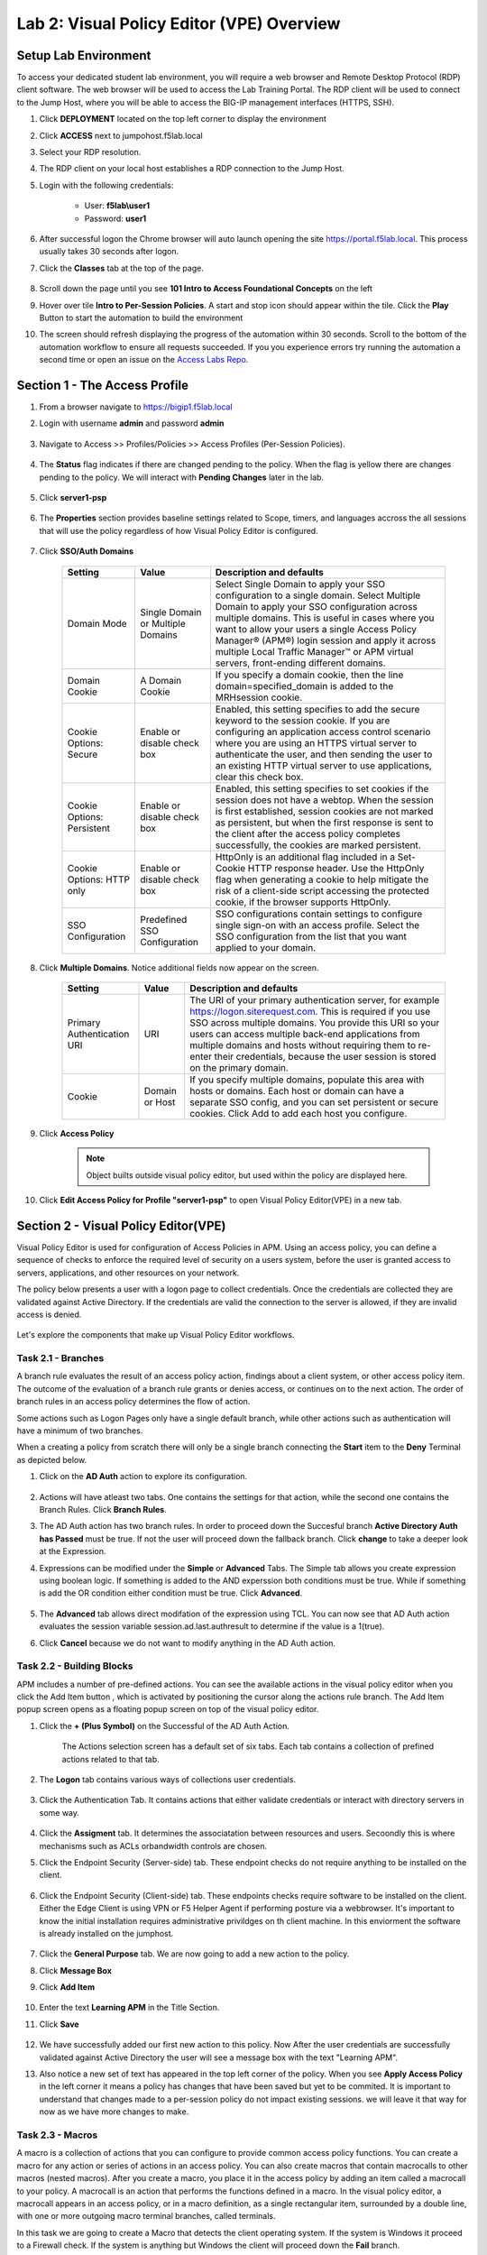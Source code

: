 Lab 2: Visual Policy Editor (VPE) Overview
========================================================


Setup Lab Environment
-----------------------------------

To access your dedicated student lab environment, you will require a web browser and Remote Desktop Protocol (RDP) client software. The web browser will be used to access the Lab Training Portal. The RDP client will be used to connect to the Jump Host, where you will be able to access the BIG-IP management interfaces (HTTPS, SSH).

#. Click **DEPLOYMENT** located on the top left corner to display the environment

#. Click **ACCESS** next to jumpohost.f5lab.local

   |image001|

#. Select your RDP resolution.

#. The RDP client on your local host establishes a RDP connection to the Jump Host.

#. Login with the following credentials:

         - User: **f5lab\\user1**
         - Password: **user1**

#. After successful logon the Chrome browser will auto launch opening the site https://portal.f5lab.local.  This process usually takes 30 seconds after logon.

#. Click the **Classes** tab at the top of the page.

	|image002|


#. Scroll down the page until you see **101 Intro to Access Foundational Concepts** on the left

   |image003|

#. Hover over tile **Intro to Per-Session Policies**. A start and stop icon should appear within the tile.  Click the **Play** Button to start the automation to build the environment

   |image004|

#. The screen should refresh displaying the progress of the automation within 30 seconds.  Scroll to the bottom of the automation workflow to ensure all requests succeeded.  If you you experience errors try running the automation a second time or open an issue on the `Access Labs Repo <https://github.com/f5devcentral/access-labs>`__.

   |image005|


Section 1 - The Access Profile
--------------------------------

#. From a browser navigate to https://bigip1.f5lab.local

#. Login with username **admin** and password **admin**

    |image006|

#. Navigate to Access >> Profiles/Policies >> Access Profiles (Per-Session Policies).

    |image007|

#. The **Status** flag indicates if there are changed pending to the policy.  When the flag is yellow there are changes pending to the policy.  We will interact with **Pending Changes** later in the lab.

    |image008|

#. Click **server1-psp**

    |image009|

#. The **Properties** section provides baseline settings related to Scope, timers, and languages accross the all sessions that will use the policy regardless of how Visual Policy Editor is configured.

    |image010|

    +-------------------------+-------------------------+--------------------------------------------------------------------------------------------------------------------+
    | Setting                 | Value                   | Description and defaults                                                                                           |
    +=========================+=========================+====================================================================================================================+
    | Name                    | text                    | Specifies the name of the access profile.                                                                          |
    +-------------------------+-------------------------+--------------------------------------------------------------------------------------------------------------------+
    | Inactivity Timeout      | Number of seconds, or 0 | Specifies the inactivity timeout for the connection. If there is no activity between the client and server within  |
    |                         |                         | the specified threshold time, the system closes the current session. By default, the threshold is 0, which         |
    |                         |                         | specifies that as long as a connection is established, the inactivity timeout is inactive. However, if an          |
    |                         |                         | inactivity timeout value is set, when server traffic exceeds the specified threshold, the inactivity timeout is    |
    |                         |                         | reset.                                                                                                             |
    +-------------------------+-------------------------+--------------------------------------------------------------------------------------------------------------------+
    | Access Policy Timeout   | Number of seconds, or 0 | Designed to keep malicious users from creating a denial-of-service (DoS) attack on your server. The timeout        |
    |                         |                         | requires that a user, who has followed through on a redirect, must reach the webtop before the timeout expires.    |
    |                         |                         | The default value is 300 seconds.                                                                                  |
    +-------------------------+-------------------------+--------------------------------------------------------------------------------------------------------------------+
    | Maximum Session Timeout | Number of seconds, or 0 | The maximum lifetime is from the time a session is created, to when the session terminates. By default, it is set  |
    |                         |                         | to 0, which means no limit. When you configure a maximum session timeout setting other than 0, there is no way to  |
    |                         |                         | extend the session lifetime, and the user must log out and then log back in to the server when the session expires.|
    +-------------------------+-------------------------+--------------------------------------------------------------------------------------------------------------------+
    | Max Concurrent Users    | Number of users, or 0   | The number of sessions allowed at one time for this access profile. The default value is 0 which specifies         |
    |                         |                         | unlimited sessions.                                                                                                |
    +-------------------------+-------------------------+--------------------------------------------------------------------------------------------------------------------+
    | Max Sessions Per User   | Number between 1 and    | Specifies the number of sessions for one user that can be active concurrently. The default value is 0, which       |
    |                         | 1000, or 0              | specifies unlimited sessions. You can set a limit from 1-1000. Values higher than 1000 cause the access profile    |
    |                         |                         | to fail.                                                                                                           |
    +-------------------------+-------------------------+--------------------------------------------------------------------------------------------------------------------+
    | Max In Progress Sessions| Number 0 or greater     | Specifies the maximum number of sessions that can be in progress for a client IP address. When setting this value, |
    | Per Client IP           |                         | take into account whether users will come from a NAT-ed or proxied client address and, if so, consider increasing  |
    |                         |                         | the value accordingly. The default value is 0 which represents unlimited sessions.                                 |                                                                                                          |
    +-------------------------+-------------------------+--------------------------------------------------------------------------------------------------------------------+
    | Restrict to Single      | Selected or cleared     | When selected, limits a session to a single IP address.                                                            |
    | Client IP               |                         |                                                                                                                    |
    +-------------------------+-------------------------+--------------------------------------------------------------------------------------------------------------------+
    | Logout URI Include      | One or more URIs        | Specifies a list of URIs to include in the access profile to initiate session logout.                              |
    |                         |                         |                                                                                                                    |
    +-------------------------+-------------------------+--------------------------------------------------------------------------------------------------------------------+
    | Logout URI Timeout      | Logout delay URI in     | Specifies the time delay before the logout occurs, using the logout URIs defined in the logout URI include list.   |
    |                         | seconds                 |                                                                                                                    |
    +-------------------------+-------------------------+--------------------------------------------------------------------------------------------------------------------+

#. Click **SSO/Auth Domains**

    |image011|

    +-------------------------+-------------------------+--------------------------------------------------------------------------------------------------------------------+
    | Setting                 | Value                   | Description and defaults                                                                                           |
    +=========================+=========================+====================================================================================================================+
    | Domain Mode             | Single Domain or        | Select Single Domain to apply your SSO configuration to a single domain. Select Multiple Domain to apply your SSO  |
    |                         | Multiple Domains        | configuration across multiple domains. This is useful in cases where you want to allow your users a single Access  |
    |                         |                         | Policy Manager® (APM®) login session and apply it across multiple Local Traffic Manager™ or APM virtual servers,   |
    |                         |                         | front-ending different domains.                                                                                    |
    +-------------------------+-------------------------+--------------------------------------------------------------------------------------------------------------------+
    | Domain Cookie           | A Domain Cookie         | If you specify a domain cookie, then the line domain=specified_domain is added to the MRHsession                   |
    |                         |                         | cookie.                                                                                                            |
    +-------------------------+-------------------------+--------------------------------------------------------------------------------------------------------------------+
    | Cookie Options:         | Enable or disable check | Enabled, this setting specifies to add the secure keyword to the session cookie. If you are configuring an         |
    | Secure                  | box                     | application access control scenario where you are using an HTTPS virtual server to authenticate the user, and then |
    |                         |                         | sending the user to an existing HTTP virtual server to use applications, clear this check box.                     |
    +-------------------------+-------------------------+--------------------------------------------------------------------------------------------------------------------+
    | Cookie Options:         | Enable or disable check | Enabled, this setting specifies to set cookies if the session does not have a webtop. When the session is first    |
    | Persistent              | box                     | established, session cookies are not marked as persistent, but when the first response is sent to the client after |
    |                         |                         | the access policy completes successfully, the cookies are marked persistent.                                       |
    +-------------------------+-------------------------+--------------------------------------------------------------------------------------------------------------------+
    | Cookie Options:         | Enable or disable check | HttpOnly is an additional flag included in a Set-Cookie HTTP response header. Use the HttpOnly flag when generating|
    | HTTP only               | box                     | a cookie to help mitigate the risk of a client-side script accessing the protected cookie, if the browser supports |
    |                         |                         | HttpOnly.                                                                                                          |
    +-------------------------+-------------------------+--------------------------------------------------------------------------------------------------------------------+
    | SSO Configuration       | Predefined SSO          | SSO configurations contain settings to configure single sign-on with an access profile. Select the SSO             |
    |                         | Configuration           | configuration from the list that you want applied to your domain.                                                  |
    |                         |                         |                                                                                                                    |
    +-------------------------+-------------------------+--------------------------------------------------------------------------------------------------------------------+


#. Click **Multiple Domains**.  Notice additional fields now appear on the screen.

    |image012|

    +-------------------------+-------------------------+--------------------------------------------------------------------------------------------------------------------+
    | Setting                 | Value                   | Description and defaults                                                                                           |
    +=========================+=========================+====================================================================================================================+
    | Primary Authentication  | URI                     | The URI of your primary authentication server, for example https://logon.siterequest.com. This is required if you  |
    | URI                     |                         | use SSO across multiple domains. You provide this URI so your users can access multiple back-end applications from |
    |                         |                         | multiple domains and hosts without requiring them to re-enter their credentials, because the user session is stored|
    |                         |                         | on the primary domain.                                                                                             |
    +-------------------------+-------------------------+--------------------------------------------------------------------------------------------------------------------+
    | Cookie                  | Domain or Host          | If you specify multiple domains, populate this area with hosts or domains. Each host or domain can have a separate |
    |                         |                         | SSO config, and you can set persistent or secure cookies. Click Add to add each host you configure.                |
    +-------------------------+-------------------------+--------------------------------------------------------------------------------------------------------------------+


#. Click **Access Policy**

    .. note::  Object builts outside visual policy editor, but used within the policy are displayed here.

#. Click **Edit Access Policy for Profile "server1-psp"** to open Visual Policy Editor(VPE) in a new tab.

    |image013|


Section 2 - Visual Policy Editor(VPE)
----------------------------------------

Visual Policy Editor is used for configuration of Access Policies in APM.  Using an access policy, you can define a sequence of checks to enforce the required level of security on a users system, before the user is granted access to servers, applications, and other resources on your network.

The policy below presents a user with a logon page to collect credentials.  Once the credentials are collected they are validated against Active Directory. If the credentials are valid the connection to the server is allowed, if they are invalid access is denied.

    |image014|

Let's explore the components that make up Visual Policy Editor workflows.



Task 2.1 - Branches
~~~~~~~~~~~~~~~~~~~~~~~~~~~~

A branch rule evaluates the result of an access policy action, findings about a client system, or other access policy item. The outcome of the evaluation of a branch rule grants or denies access, or continues on to the next action. The order of branch rules in an access policy determines the flow of action.

Some actions such as Logon Pages only have a single default branch, while other actions such as authentication will have a minimum of two branches.

When a creating a policy from scratch there will only be a single branch connecting the **Start** item to the **Deny** Terminal as depicted below.


#. Click on the **AD Auth** action to explore its configuration.

    |image015|

#.  Actions will have atleast two tabs.  One contains the settings for that action, while the second one contains the Branch Rules. Click **Branch Rules**.

    |image016|

#.  The AD Auth action has two branch rules. In order to proceed down the Succesful branch **Active Directory Auth has Passed** must be true.  If not the user will proceed down the fallback branch. Click **change** to take a deeper look at the Expression.

    |image017|

#. Expressions can be modified under the **Simple** or **Advanced** Tabs.  The Simple tab allows you create expression using boolean logic.  If something is added to the AND experssion both conditions must be true.  While if something is add the OR condition either condition must be true.  Click **Advanced**.

    |image018|

#.  The **Advanced** tab allows direct modifation of the expression using TCL.  You can now see that AD Auth action evaluates the session variable session.ad.last.authresult to determine if the value is a 1(true).
#.  Click **Cancel** because we do not want to modify anything in the AD Auth action.

    |image019|



Task 2.2 - Building Blocks
~~~~~~~~~~~~~~~~~~~~~~~~~~~~

APM includes a number of pre-defined actions. You can see the available actions in the visual policy editor when you click the Add Item button , which is activated by positioning the cursor along the actions rule branch. The Add Item popup screen opens as a floating popup screen on top of the visual policy editor.

#. Click the **+ (Plus Symbol)** on the Successful of the AD Auth Action.

    |image020|

    The Actions selection screen has a default set of six tabs.  Each tab contains a collection of prefined actions related to that tab.

#. The **Logon** tab contains various ways of collections user credentials.

    |image021|

#. Click the Authentication Tab.  It contains actions that either validate credentials or interact with directory servers in some way.

    |image022|

    |image023|

#.  Click the **Assigment** tab.  It determines the associatation between resources and users.  Secoondly this is where mechanisms such as ACLs orbandwidth controls are chosen.

    |image024|


#. Click the Endpoint Security (Server-side) tab.  These endpoint checks do not require anything to be installed on the client.

    |image025|

#. Click the Endpoint Security (Client-side) tab.  These endpoints checks require software to be installed on the client.  Either the Edge Client is using VPN or F5 Helper Agent if performing posture via a webbrowser.  It's important to know the initial installation requires administrative privildges on th client machine.  In this enviorment the software is already installed on the jumphost.

    |image026|


#. Click the **General Purpose** tab. We are now going to add a new action to the policy.
#. Click **Message Box**
#. Click **Add Item**

    |image027|

#. Enter the text **Learning APM** in the Title Section.
#. Click **Save**

    |image028|

#.  We have successfully added our first new action to this policy.  Now After the user credentials are successfully validated against Active Directory the user will see a message box with the text "Learning APM".
#.  Also notice a new set of text has appeared in the top left corner of the policy.  When you see **Apply Access Policy** in the left corner it means a policy has changes that have been saved but yet to be commited.  It is important to understand that changes made to a per-session policy do not impact existing sessions. we will leave it that way for now as we have more changes to make.

    |image029|

Task 2.3 - Macros
~~~~~~~~~~~~~~~~~~~

A macro is a collection of actions that you can configure to provide common access policy functions. You can create a macro for any action or series of actions in an access policy. You can also create macros that contain macrocalls to other macros (nested macros).
After you create a macro, you place it in the access policy by adding an item called a macrocall to your policy. A macrocall is an action that performs the functions defined in a macro. In the visual policy editor, a macrocall appears in an access policy, or in a macro definition, as a single rectangular item, surrounded by a double line, with one or more outgoing macro terminal branches, called terminals.

In this task we are going to create a Macro that detects the client operating system.  If the system is Windows it proceed to a Firewall check.  If the system is anything but Windows the client will proceed down the **Fail** branch.

    |image030|

#. Click **Add New Macro**.

    |image031|

#. Enter the name for the macro **Posture Assessments**
#. Click Save

    |image032|

#.  The empty Macro name now Appears under the policy and can be edited just like the main Per-session Policy.
#.  Expand the Macro by clicking the plus symbol

    |image033|

#.  By default a Macro only has a single terminal.  We know upfront that we intent to have a pass/fail condition so it is best create our additional terminal upfront.
#.  Click **Edit Terminals**

    |image034|

#. Click **Add Terminal**

    |image035|

#. Change the default terminal text to **Pass**. This is the terminal using the color green
#. Change the new terminal text to **Fail**.
#. Toggle the Terminal Endpoints order so the **Fail** Terminal is on the **bottom**.

    |image036|

#. Click **Set Default**
#. Change the default to **Fail**
#. Click **Save**

    |image037|

#. Click the **+(Plus Symbol)** inside of the Macro's fallback branch.

    |image038|

#. Click the **Endpoint Security (Server-Side)** tab
#. Select **Client OS**
#. Click **Add Item**

    |image039|

#. Click **Save**

    |image040|

#. We able to only allow Windows hosts to connect.  Click **Pass** on  the Windows RT branch.

    |image041|

#. Select **Fail**
#. Click **Save**

    |image042|

#. Click the **Fail** Terminal on the Windows branch.

    |image043|

#. Select **Pass**
#. Click **Save**

    |image044|

#. Click the **+(Plus Symbol) inside of the Windows branch.

    |image045|

#. Click the **Endpoint Security (Client-side)** tab.
#. Select **Firewall**
#. Click **Add Item**

    |image046|

#. Leave the defaults.  Click **Save**

    |image047|

#. Now add your completed Macro to the Policy by clicking the **+(Plus Symbol)** between the the Start Item and Logon Page action.

    |image048|

#. A new tab has appeared now that a Macro has been configured.  Click the **Macros** tab
#. Select **Posture Assessments**
#. Click **Add Item**

    |image049|


Task 2.5: Endings
~~~~~~~~~~~~~~~~~~~

Endings allow an administrtor to customize APM's reponsse by introducing redirects rather than generic Allow or Deny action.   We will explore added a redirect to our policy to see it's behavior during testing.

#. Click **Edit Endings**

    |image050|

#. Click **Add Ending**

    |image051|

#. Select the **Redirect** radio button
#. Enter the URL **https://www.f5.com**
#. Update the color #16 Violet
#. Enter the Name **Redirect** for the Redirect Terminal
#. Click **Save**

    |image052|

#. Select the **Deny** Terminal off the AD Auth Action fallback branch

    |image053|

#. Select the **Redirect** Terminal
#. Click **Save**

    |image054|

#.  We now a have completed Policy.  Click **Apply Access Policy** in the top left.

    |image055|


Task 2.6 Testing
~~~~~~~~~~~~~~~~~~

#. Open a new browser tab and then navigate to https://server1.acme.com.  You will be redirected to /my.policy and the first thing that happens in our policy is the Windows and Firewall Check.  You can see these are being performed as the agent software is being triggered when the screen states **Awaiting Connection...** and then transitions to **Checking for security software**.

    |image056|

    |image057|

#. After posture assement has been successful performed the logon screen will appear.

    |image058|

#. we are going to first test if the redirect works by failing Active Directory Authentication.  Enter the username: test and password:test and attempt to logon.  Repeat this step two more times because the AD auth agent by default requires three failed logon attempts before sending the user down the fallback branch.

    |image059|

#.  One authentication has been failed 3 times you are directed to https://www.f5.com as expected.

    |image060|

#.  The session has been closed by the redirect Action.  Navigate back to https://server1.acme.com
#.  At the logon page enter the Username:**user1** and Password:**user1**
#.  Click **Logon**

    |image061|

#.  After successfull authentication you are presented the Message box with the text **learning APM**.  Click **Continue**.

    |image062|

#. User1 has successfully authenticated through the policy and now granted access to their resource.

    |image063|


Lab Cleanup
------------------------

#. From a browser on the jumphost navigate to https://portal.f5lab.local

#. Click the **Classes** tab at the top of the page.

    |image002|

#. Scroll down the page until you see **101 Intro to Access Foundational Concepts** on the left

   |image003|

#. Hover over tile **Into to Per-Session Policies**. A start and stop icon should appear within the tile.  Click the **Stop** Button to trigger the automation to remove any prebuilt objects from the environment

   |image998|

#. The screen should refresh displaying the progress of the automation within 30 seconds.  Scroll to the bottom of the automation workflow to ensure all requests succeeded.  If you you experience errors try running the automation a second time or open an issue on the `Access Labs Repo <https://github.com/f5devcentral/access-labs>`__.

   |image999|

#. This concludes the lab.

   |image000|

.. |image000| image:: ./media/lab02/000.png
.. |image001| image:: ./media/lab02/001.png
.. |image002| image:: ./media/lab02/002.png
.. |image003| image:: ./media/lab02/003.png
.. |image004| image:: ./media/lab02/004.png
.. |image005| image:: ./media/lab02/005.png
.. |image006| image:: ./media/lab02/006.png
.. |image007| image:: ./media/lab02/007.png
.. |image008| image:: ./media/lab02/008.png
.. |image009| image:: ./media/lab02/009.png
.. |image010| image:: ./media/lab02/010.png
.. |image011| image:: ./media/lab02/011.png
.. |image012| image:: ./media/lab02/012.png
.. |image013| image:: ./media/lab02/013.png
.. |image014| image:: ./media/lab02/014.png
.. |image015| image:: ./media/lab02/015.png
.. |image016| image:: ./media/lab02/016.png
.. |image017| image:: ./media/lab02/017.png
.. |image018| image:: ./media/lab02/018.png
.. |image019| image:: ./media/lab02/019.png
.. |image020| image:: ./media/lab02/020.png
.. |image021| image:: ./media/lab02/021.png
.. |image022| image:: ./media/lab02/022.png
.. |image023| image:: ./media/lab02/023.png
.. |image024| image:: ./media/lab02/024.png
.. |image025| image:: ./media/lab02/025.png
.. |image026| image:: ./media/lab02/026.png
.. |image027| image:: ./media/lab02/027.png
.. |image028| image:: ./media/lab02/028.png
.. |image029| image:: ./media/lab02/029.png
.. |image030| image:: ./media/lab02/030.png
.. |image031| image:: ./media/lab02/031.png
.. |image032| image:: ./media/lab02/032.png
.. |image033| image:: ./media/lab02/033.png
.. |image034| image:: ./media/lab02/034.png
.. |image035| image:: ./media/lab02/035.png
.. |image036| image:: ./media/lab02/036.png
.. |image037| image:: ./media/lab02/037.png
.. |image038| image:: ./media/lab02/038.png
.. |image039| image:: ./media/lab02/039.png
.. |image040| image:: ./media/lab02/040.png
.. |image041| image:: ./media/lab02/041.png
.. |image042| image:: ./media/lab02/042.png
.. |image043| image:: ./media/lab02/043.png
.. |image044| image:: ./media/lab02/044.png
.. |image045| image:: ./media/lab02/045.png
.. |image046| image:: ./media/lab02/046.png
.. |image047| image:: ./media/lab02/047.png
.. |image048| image:: ./media/lab02/048.png
.. |image049| image:: ./media/lab02/049.png
.. |image050| image:: ./media/lab02/050.png
.. |image051| image:: ./media/lab02/051.png
.. |image052| image:: ./media/lab02/052.png
.. |image053| image:: ./media/lab02/053.png
.. |image054| image:: ./media/lab02/054.png
.. |image055| image:: ./media/lab02/055.png
.. |image056| image:: ./media/lab02/056.png
.. |image057| image:: ./media/lab02/057.png
.. |image058| image:: ./media/lab02/058.png
.. |image059| image:: ./media/lab02/059.png
.. |image060| image:: ./media/lab02/060.png
.. |image061| image:: ./media/lab02/061.png
.. |image062| image:: ./media/lab02/062.png
.. |image063| image:: ./media/lab02/063.png
.. |image998| image:: ./media/lab02/998.png
.. |image999| image:: ./media/lab02/999.png

